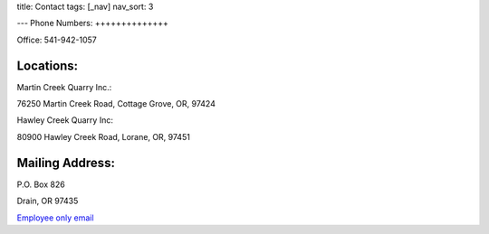 title: Contact
tags: [_nav]
nav_sort: 3

---
Phone Numbers:
++++++++++++++

Office: 541-942-1057

Locations:
++++++++++

Martin Creek Quarry Inc.:

76250 Martin Creek Road, Cottage Grove, OR, 97424

Hawley Creek Quarry Inc:

80900 Hawley Creek Road, Lorane, OR, 97451

Mailing Address:
++++++++++++++++

P.O. Box 826

Drain, OR 97435

`Employee only email`_

.. _Employee only email: https://login.bluehost.com/hosting/webmail
